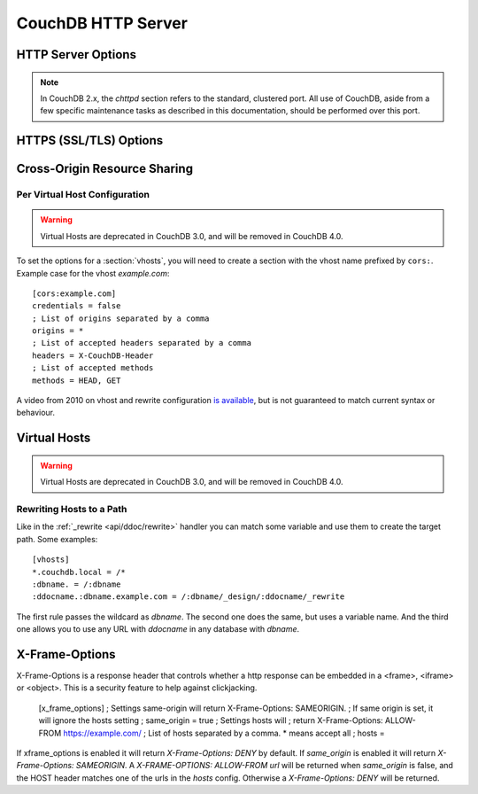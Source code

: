 .. Licensed under the Apache License, Version 2.0 (the "License"); you may not
.. use this file except in compliance with the License. You may obtain a copy of
.. the License at
..
..   http://www.apache.org/licenses/LICENSE-2.0
..
.. Unless required by applicable law or agreed to in writing, software
.. distributed under the License is distributed on an "AS IS" BASIS, WITHOUT
.. WARRANTIES OR CONDITIONS OF ANY KIND, either express or implied. See the
.. License for the specific language governing permissions and limitations under
.. the License.

.. default-domain:: config
.. highlight:: ini

===================
CouchDB HTTP Server
===================

.. _config/httpd:

HTTP Server Options
===================

.. config:section:: chttpd :: Clustered HTTP Server Options

.. note::
    In CouchDB 2.x, the `chttpd` section refers to the standard, clustered
    port. All use of CouchDB, aside from a few specific maintenance tasks as
    described in this documentation, should be performed over this port.

    .. config:option:: bind_address :: HTTP port IP address binding

        Defines the IP address by which the clustered port is available::

            [chttpd]
            bind_address = 127.0.0.1

        To let CouchDB listen any available IP address, use `0.0.0.0`::

            [chttpd]
            bind_address = 0.0.0.0

        For IPv6 support you need to set `::1` if you want to let CouchDB
        listen correctly::

            [chttpd]
            bind_address = ::1

        or `::` for any available::

            [chttpd]
            bind_address = ::

    .. config:option:: port :: Listen port

        Defines the port number to listen::

            [chttpd]
            port = 5984

        To let CouchDB use any free port, set this option to `0`::

            [chttpd]
            port = 0

    .. config:option:: prefer_minimal :: Sends minimal set of headers

        If a request has the header `"Prefer": "return=minimal"`, CouchDB
        will only send the headers that are listed for the `prefer_minimal`
        configuration.::

            [chttpd]
            prefer_minimal = Cache-Control, Content-Length, Content-Range, Content-Type, ETag, Server, Transfer-Encoding, Vary

        .. warning::
            Removing the Server header from the settings will mean that
            the CouchDB server header is replaced with the
            MochiWeb server header.

    .. config:option:: authentication_handlers :: Authentication handlers

        List of authentication handlers used by CouchDB. You may
        extend them via third-party plugins or remove some of them if you won't
        let users to use one of provided methods::

            [chttpd]
            authentication_handlers = {chttpd_auth, cookie_authentication_handler}, {chttpd_auth, default_authentication_handler}

        - ``{chttpd_auth, cookie_authentication_handler}``: used for Cookie auth;
        - ``{chttpd_auth, proxy_authentication_handler}``: used for Proxy auth;
        - ``{chttpd_auth, jwt_authentication_handler}``: used for JWT auth;
        - ``{chttpd_auth, default_authentication_handler}``: used for Basic auth;
        - ``{couch_httpd_auth, null_authentication_handler}``: disables auth, breaks CouchDB.

.. config:section:: httpd :: HTTP Server Options

    .. config:option:: allow_jsonp :: Enables JSONP support

        The ``true`` value of this option enables `JSONP`_ support (it's
        ``false`` by default)::

            [httpd]
            allow_jsonp = false

        .. _JSONP: https://en.wikipedia.org/wiki/JSONP

    .. config:option:: changes_timeout :: Changes feed timeout

        Specifies default `timeout` value for :ref:`Changes Feed <changes>` in
        milliseconds (60000 by default)::

            [httpd]
            changes_timeout = 60000 ; 60 seconds

    .. config:option:: config_whitelist :: Config options while list

        Sets the configuration modification whitelist. Only whitelisted values
        may be changed via the :ref:`config API <api/config>`. To allow the
        admin to change this value over HTTP, remember to include
        ``{httpd,config_whitelist}`` itself. Excluding it from the list would
        require editing this file to update the whitelist::

            [httpd]
            config_whitelist = [{httpd,config_whitelist}, {log,level}, {etc,etc}]

    .. config:option:: enable_cors :: Activates CORS

        .. versionadded:: 1.3

        Controls :ref:`CORS <config/cors>` feature::

            [httpd]
            enable_cors = false

    .. config:option:: server_options :: MochiWeb Server Options

        Server options for the MochiWeb component of CouchDB can be added to
        the configuration files::

            [httpd]
            server_options = [{backlog, 128}, {acceptor_pool_size, 16}]

        The options supported are a subset of full options supported by the
        TCP/IP stack. A list of the supported options are provided in the
        `Erlang inet`_ documentation.

        .. _Erlang inet: http://www.erlang.org/doc/man/inet.html#setopts-2

    .. config:option:: secure_rewrites :: Default request handler

        This option allow to isolate databases via subdomains::

            [httpd]
            secure_rewrites = true

    .. config:option:: socket_options :: Socket Options

        The socket options for the listening socket in CouchDB, as set at the
        beginning of ever request, can be specified as a list of tuples. For example::

            [httpd]
            socket_options = [{sndbuf, 262144}]

        The options supported are a subset of full options supported by the
        TCP/IP stack. A list of the supported options are provided in the
        `Erlang inet`_ documentation.

        .. _Erlang inet: http://www.erlang.org/doc/man/inet.html#setopts-2

    .. config:option:: x_forwarded_host :: X-Forwarder-Host

        The `x_forwarded_host` header (``X-Forwarded-Host`` by default) is used
        to forward the original value of the ``Host`` header field in case, for
        example, if a reverse proxy is rewriting the "Host" header field to
        some internal host name before forward the request to CouchDB::

            [httpd]
            x_forwarded_host = X-Forwarded-Host

        This header has higher priority above ``Host`` one, if only it exists
        in the request.

    .. config:option:: x_forwarded_proto :: X-Forwarder-Proto

        `x_forwarded_proto` header (``X-Forwarder-Proto`` by default) is used
        for identifying the originating protocol of an HTTP request, since a
        reverse proxy may communicate with CouchDB instance using HTTP even if
        the request to the reverse proxy is HTTPS::

            [httpd]
            x_forwarded_proto = X-Forwarded-Proto

    .. config:option:: x_forwarded_ssl :: X-Forwarder-Ssl

        The `x_forwarded_ssl` header (``X-Forwarded-Ssl`` by default) tells
        CouchDB that it should use the `https` scheme instead of the `http`.
        Actually, it's a synonym for ``X-Forwarded-Proto: https`` header, but
        used by some reverse proxies::

            [httpd]
            x_forwarded_ssl = X-Forwarded-Ssl

    .. config:option:: enable_xframe_options :: Controls X-Frame-Options header

        Controls :ref:`Enables or disabled <config/xframe_options>` feature::

            [httpd]
            enable_xframe_options = false

    .. config:option:: max_http_request_size :: Maximum HTTP request body size

        .. versionchanged:: 2.1.0

        Limit the maximum size of the HTTP request body. This setting applies
        to all requests and it doesn't discriminate between single vs.
        multi-document operations. So setting it to 1MB would block a
        `PUT` of a document larger than 1MB, but it might also block a
        `_bulk_docs` update of 1000 1KB documents, or a multipart/related
        update of a small document followed by two 512KB attachments. This
        setting is intended to be used as a protection against maliciously
        large HTTP requests rather than for limiting maximum document sizes. ::

            [httpd]
            max_http_request_size = 4294967296 ; 4 GB

        .. warning::
           Before version 2.1.0 :config:option:`couchdb/max_document_size` was
           implemented effectively as ``max_http_request_size``. That is, it
           checked HTTP request bodies instead of document sizes. After the
           upgrade, it is advisable to review the usage of these configuration
           settings.

.. _config/ssl:

HTTPS (SSL/TLS) Options
=======================

.. config:section:: ssl :: HTTPS (SSL/TLS) Options

    CouchDB supports TLS/SSL natively, without the use of a proxy server.

    HTTPS setup can be tricky, but the configuration in CouchDB was designed to
    be as easy as possible. All you need is two files; a certificate and a
    private key. If you have an official certificate from a certificate
    authority, both should be in your possession already.

    If you just want to try this out and don't want to go through the hassle of
    obtaining an official certificate, you can create a self-signed certificate.
    Everything will work the same, but clients will get a warning about an insecure
    certificate.

    You will need the `OpenSSL`_ command line tool installed. It probably
    already is.

    .. code-block:: bash

        shell> mkdir /etc/couchdb/cert
        shell> cd /etc/couchdb/cert
        shell> openssl genrsa > privkey.pem
        shell> openssl req -new -x509 -key privkey.pem -out couchdb.pem -days 1095
        shell> chmod 600 privkey.pem couchdb.pem
        shell> chown couchdb privkey.pem couchdb.pem

    Now, you need to edit CouchDB's configuration, by editing your
    ``local.ini`` file. Here is what you need to do.

    Under the ``[ssl]`` section, enable HTTPS and set up the newly generated
    certificates::

        [ssl]
        enable = true
        cert_file = /etc/couchdb/cert/couchdb.pem
        key_file = /etc/couchdb/cert/privkey.pem

    For more information please read `certificates HOWTO`_.

    Now start (or restart) CouchDB. You should be able to connect to it
    using HTTPS on port 6984:

    .. code-block:: console

        shell> curl https://127.0.0.1:6984/
        curl: (60) SSL certificate problem, verify that the CA cert is OK. Details:
        error:14090086:SSL routines:SSL3_GET_SERVER_CERTIFICATE:certificate verify failed
        More details here: http://curl.haxx.se/docs/sslcerts.html

        curl performs SSL certificate verification by default, using a "bundle"
        of Certificate Authority (CA) public keys (CA certs). If the default
        bundle file isn't adequate, you can specify an alternate file
        using the --cacert option.
        If this HTTPS server uses a certificate signed by a CA represented in
        the bundle, the certificate verification probably failed due to a
        problem with the certificate (it might be expired, or the name might
        not match the domain name in the URL).
        If you'd like to turn off curl's verification of the certificate, use
        the -k (or --insecure) option.

    Oh no! What happened?! Remember, clients will notify their users that your
    certificate is self signed. ``curl`` is the client in this case and it
    notifies you. Luckily you trust yourself (don't you?) and you can specify
    the ``-k`` option as the message reads:

    .. code-block:: console

        shell> curl -k https://127.0.0.1:6984/
        {"couchdb":"Welcome","version":"1.5.0"}

    All done.

    For performance reasons, and for ease of setup, you may still wish to
    terminate HTTPS connections at your load balancer / reverse proxy, then use
    unencrypted HTTP between it and your CouchDB cluster. This is a recommended
    approach.

    Additional detail may be available in the `CouchDB wiki`_.

    .. _`certificates HOWTO`: http://www.openssl.org/docs/HOWTO/certificates.txt
    .. _OpenSSL: http://www.openssl.org/
    .. _`CouchDB wiki`: https://cwiki.apache.org/confluence/pages/viewpage.action?pageId=48203146

    .. config:option:: cacert_file :: CA Certificate file

        The path to a file containing PEM encoded CA certificates. The CA
        certificates are used to build the server certificate chain, and for
        client authentication. Also the CAs are used in the list of acceptable
        client CAs passed to the client when a certificate is requested. May be
        omitted if there is no need to verify the client and if there are not
        any intermediate CAs for the server certificate::

            [ssl]
            cacert_file = /etc/ssl/certs/ca-certificates.crt

    .. config:option:: cert_file :: Certificate file

        Path to a file containing the user's certificate::

            [ssl]
            cert_file = /etc/couchdb/cert/couchdb.pem

    .. config:option:: key_file :: Certificate key file

        Path to file containing user's private PEM encoded key::

            [ssl]
            key_file = /etc/couchdb/cert/privkey.pem

    .. config:option:: password :: Certificate key password

        String containing the user's password. Only used if the private key file
        is password protected::

            [ssl]
            password = somepassword

    .. config:option:: ssl_certificate_max_depth :: Maximum peer certificate depth

        Maximum peer certificate depth (must be set even if certificate
        validation is off)::

            [ssl]
            ssl_certificate_max_depth = 1

    .. config:option:: verify_fun :: SSL verification function

        The verification fun (optional) if not specified, the default
        verification fun will be used::

            [ssl]
            verify_fun = {Module, VerifyFun}

    .. config:option:: verify_ssl_certificates :: Enable certificate verification

        Set to `true` to validate peer certificates::

            [ssl]
            verify_ssl_certificates = false

    .. config:option:: fail_if_no_peer_cert :: Require presence of client certificate if certificate verification is enabled

        Set to `true` to terminate the TLS/SSL handshake with a
        `handshake_failure` alert message if the client does not send a
        certificate. Only used if `verify_ssl_certificates` is `true`. If set
        to `false` it will only fail if the client sends an invalid certificate
        (an empty certificate is considered valid)::

            [ssl]
            fail_if_no_peer_cert = false

    .. config:option:: secure_renegotiate :: Enable secure renegotiation

        Set to `true` to reject renegotiation attempt that does not live up to
        RFC 5746::

            [ssl]
            secure_renegotiate = true

    .. config:option:: ciphers :: Specify permitted server cipher list

        Set to the cipher suites that should be supported which can be
        specified in erlang format "{ecdhe_ecdsa,aes_128_cbc,sha256}" or
        in OpenSSL format "ECDHE-ECDSA-AES128-SHA256". ::

            [ssl]
            ciphers = ["ECDHE-ECDSA-AES128-SHA256", "ECDHE-ECDSA-AES128-SHA"]

    .. config:option:: tls_versions :: Specify permitted server SSL/TLS protocol versions

        Set to a list of permitted SSL/TLS protocol versions::

            [ssl]
            tls_versions = [tlsv1 | 'tlsv1.1' | 'tlsv1.2']

.. _cors:
.. _config/cors:

Cross-Origin Resource Sharing
=============================

.. config:section:: cors :: Cross-Origin Resource Sharing

    .. versionadded:: 1.3 added CORS support, see JIRA :issue:`431`

    `CORS`, or "Cross-Origin Resource Sharing", allows a resource such as a web
    page running JavaScript inside a browser, to make AJAX requests
    (XMLHttpRequests) to a different domain, without compromising the security
    of either party.

    A typical use case is to have a static website hosted on a CDN make
    requests to another resource, such as a hosted CouchDB instance. This
    avoids needing an intermediary proxy, using `JSONP` or similar workarounds
    to retrieve and host content.

    While CouchDB's integrated HTTP server has support for document attachments
    makes this less of a constraint for pure CouchDB projects, there are many
    cases where separating the static content from the database access is
    desirable, and CORS makes this very straightforward.

    By supporting CORS functionality, a CouchDB instance can accept direct
    connections to protected databases and instances, without the browser
    functionality being blocked due to same-origin constraints. CORS is
    supported today on over 90% of recent browsers.

    CORS support is provided as experimental functionality in 1.3, and as such
    will need to be enabled specifically in CouchDB's configuration. While all
    origins are forbidden from making requests by default, support is available
    for simple requests, preflight requests and per-vhost configuration.

    This section requires :option:`httpd/enable_cors` option have
    ``true`` value::

        [httpd]
        enable_cors = true

    .. config:option:: credentials

        By default, neither authentication headers nor cookies are included in
        requests and responses. To do so requires both setting
        ``XmlHttpRequest.withCredentials = true`` on the request object in the
        browser and enabling credentials support in CouchDB. ::

            [cors]
            credentials = true

        CouchDB will respond to a credentials-enabled CORS request with an
        additional header, ``Access-Control-Allow-Credentials=true``.

    .. config:option:: origins

        List of origins separated by a comma, ``*`` means accept all. You can’t
        set ``origins = *`` and ``credentials = true`` option at the same
        time::

            [cors]
            origins = *

        Access can be restricted by protocol, host and optionally by port.
        Origins must follow the scheme: http://example.com:80::

            [cors]
            origins = http://localhost, https://localhost, http://couch.mydev.name:8080

        Note that by default, no origins are accepted. You must define them
        explicitly.

    .. config:option:: headers

        List of accepted headers separated by a comma::

            [cors]
            headers = X-Couch-Id, X-Couch-Rev

    .. config:option:: methods

        List of accepted methods::

            [cors]
            methods = GET,POST

    .. config:option:: max_age

        Sets the ``Access-Control-Max-Age`` header in seconds. Use it to
        avoid repeated ``OPTIONS`` requests.

            [cors]
            max_age = 3600

    .. seealso::
        Original JIRA `implementation ticket <https://issues.apache.org/jira/browse/COUCHDB-431>`_

        Standards and References:

        - IETF RFCs relating to methods: :rfc:`2618`, :rfc:`2817`, :rfc:`5789`
        - IETF RFC for Web Origins: :rfc:`6454`
        - W3C `CORS standard <http://www.w3.org/TR/cors>`_

        Mozilla Developer Network Resources:

        - `Same origin policy for URIs <https://developer.mozilla.org/en-US/docs/Same-origin_policy_for_file:_URIs>`_
        - `HTTP Access Control <https://developer.mozilla.org/En/HTTP_access_control>`_
        - `Server-side Access Control <https://developer.mozilla.org/En/Server-Side_Access_Control>`_
        - `JavaScript same origin policy <https://developer.mozilla.org/en-US/docs/Same_origin_policy_for_JavaScript>`_

        Client-side CORS support and usage:

        - `CORS browser support matrix <http://caniuse.com/cors>`_
        - `COS tutorial <http://www.html5rocks.com/en/tutorials/cors/>`_
        - `XHR with CORS <http://hacks.mozilla.org/2009/07/cross-site-xmlhttprequest-with-cors/>`_

Per Virtual Host Configuration
------------------------------

.. warning::

    Virtual Hosts are deprecated in CouchDB 3.0, and will be removed in CouchDB 4.0.

To set the options for a :section:`vhosts`, you will need to create a section
with the vhost name prefixed by ``cors:``. Example case for the vhost
`example.com`::

    [cors:example.com]
    credentials = false
    ; List of origins separated by a comma
    origins = *
    ; List of accepted headers separated by a comma
    headers = X-CouchDB-Header
    ; List of accepted methods
    methods = HEAD, GET

A video from 2010 on vhost and rewrite configuration `is available
<https://vimeo.com/20773112>`_, but is not guaranteed to match current syntax
or behaviour.

.. _config/vhosts:

Virtual Hosts
=============

.. warning::

    Virtual Hosts are deprecated in CouchDB 3.0, and will be removed in CouchDB 4.0.

.. config:section:: vhosts :: Virtual Hosts

    CouchDB can map requests to different locations based on the ``Host``
    header, even if they arrive on the same inbound IP address.

    This allows different virtual hosts on the same machine to map to different
    databases or design documents, etc. The most common use case is to map a
    virtual host to a :ref:`Rewrite Handler <api/ddoc/rewrite>`, to provide
    full control over the application's URIs.

    To add a virtual host, add a `CNAME` pointer to the DNS for your domain
    name. For development and testing, it is sufficient to add an entry in the
    hosts file, typically `/etc/hosts`` on Unix-like operating systems:

    .. code-block:: text

        # CouchDB vhost definitions, refer to local.ini for further details
        127.0.0.1       couchdb.local

    Test that this is working:

    .. code-block:: bash

        $ ping -n 2 couchdb.local
        PING couchdb.local (127.0.0.1) 56(84) bytes of data.
        64 bytes from localhost (127.0.0.1): icmp_req=1 ttl=64 time=0.025 ms
        64 bytes from localhost (127.0.0.1): icmp_req=2 ttl=64 time=0.051 ms

    Finally, add an entry to your :ref:`configuration file <config>` in the
    ``[vhosts]`` section::

        [vhosts]
        couchdb.local:5984 = /example
        *.couchdb.local:5984 = /example

    If your CouchDB is listening on the the default HTTP port (80), or is
    sitting behind a proxy, then you don't need to specify a port number in the
    `vhost` key.

    The first line will rewrite the request to display the content of the
    `example` database. This rule works only if the ``Host`` header is
    ``couchdb.local`` and won't work for `CNAMEs`. The second rule, on the
    other hand, matches all `CNAMEs` to `example` db, so that both
    `www.couchdb.local` and `db.couchdb.local` will work.

Rewriting Hosts to a Path
-------------------------

Like in the :ref:`_rewrite <api/ddoc/rewrite>` handler you can match some
variable and use them to create the target path. Some examples::

    [vhosts]
    *.couchdb.local = /*
    :dbname. = /:dbname
    :ddocname.:dbname.example.com = /:dbname/_design/:ddocname/_rewrite

The first rule passes the wildcard as `dbname`. The second one does the same,
but uses a variable name. And the third one allows you to use any URL with
`ddocname` in any database with `dbname`.

.. _xframe_options:
.. _config/xframe_options:

X-Frame-Options
=============================

X-Frame-Options is a response header that controls whether a http response
can be embedded in a <frame>, <iframe> or <object>. This is a security
feature to help against clickjacking.

    [x_frame_options]
    ; Settings same-origin will return X-Frame-Options: SAMEORIGIN.
    ; If same origin is set, it will ignore the hosts setting
    ; same_origin = true
    ; Settings hosts will
    ; return X-Frame-Options: ALLOW-FROM https://example.com/
    ; List of hosts separated by a comma. * means accept all
    ; hosts =

If xframe_options is enabled it will return `X-Frame-Options: DENY` by default.
If `same_origin` is enabled it will return `X-Frame-Options: SAMEORIGIN`.
A `X-FRAME-OPTIONS: ALLOW-FROM url` will be returned when `same_origin`
is false, and the HOST header matches one of the urls in the `hosts` config.
Otherwise a `X-Frame-Options: DENY` will be returned.
